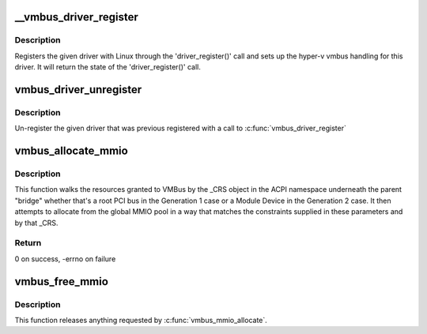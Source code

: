 .. -*- coding: utf-8; mode: rst -*-
.. src-file: drivers/hv/vmbus_drv.c

.. _`__vmbus_driver_register`:

__vmbus_driver_register
=======================

.. c:function:: int __vmbus_driver_register(struct hv_driver *hv_driver, struct module *owner, const char *mod_name)

    Register a vmbus's driver

    :param struct hv_driver \*hv_driver:
        Pointer to driver structure you want to register

    :param struct module \*owner:
        owner module of the drv

    :param const char \*mod_name:
        module name string

.. _`__vmbus_driver_register.description`:

Description
-----------

Registers the given driver with Linux through the 'driver_register()' call
and sets up the hyper-v vmbus handling for this driver.
It will return the state of the 'driver_register()' call.

.. _`vmbus_driver_unregister`:

vmbus_driver_unregister
=======================

.. c:function:: void vmbus_driver_unregister(struct hv_driver *hv_driver)

    Unregister a vmbus's driver

    :param struct hv_driver \*hv_driver:
        Pointer to driver structure you want to
        un-register

.. _`vmbus_driver_unregister.description`:

Description
-----------

Un-register the given driver that was previous registered with a call to
\ :c:func:`vmbus_driver_register`\ 

.. _`vmbus_allocate_mmio`:

vmbus_allocate_mmio
===================

.. c:function:: int vmbus_allocate_mmio(struct resource **new, struct hv_device *device_obj, resource_size_t min, resource_size_t max, resource_size_t size, resource_size_t align, bool fb_overlap_ok)

    Pick a memory-mapped I/O range.

    :param struct resource \*\*new:
        If successful, supplied a pointer to the
        allocated MMIO space.

    :param struct hv_device \*device_obj:
        Identifies the caller

    :param resource_size_t min:
        Minimum guest physical address of the
        allocation

    :param resource_size_t max:
        Maximum guest physical address

    :param resource_size_t size:
        Size of the range to be allocated

    :param resource_size_t align:
        Alignment of the range to be allocated

    :param bool fb_overlap_ok:
        Whether this allocation can be allowed
        to overlap the video frame buffer.

.. _`vmbus_allocate_mmio.description`:

Description
-----------

This function walks the resources granted to VMBus by the
\_CRS object in the ACPI namespace underneath the parent
"bridge" whether that's a root PCI bus in the Generation 1
case or a Module Device in the Generation 2 case.  It then
attempts to allocate from the global MMIO pool in a way that
matches the constraints supplied in these parameters and by
that \_CRS.

.. _`vmbus_allocate_mmio.return`:

Return
------

0 on success, -errno on failure

.. _`vmbus_free_mmio`:

vmbus_free_mmio
===============

.. c:function:: void vmbus_free_mmio(resource_size_t start, resource_size_t size)

    Free a memory-mapped I/O range.

    :param resource_size_t start:
        Base address of region to release.

    :param resource_size_t size:
        Size of the range to be allocated

.. _`vmbus_free_mmio.description`:

Description
-----------

This function releases anything requested by
\ :c:func:`vmbus_mmio_allocate`\ .

.. This file was automatic generated / don't edit.

